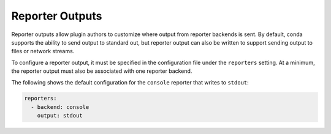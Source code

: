 ================
Reporter Outputs
================

Reporter outputs allow plugin authors to customize where output from reporter backends
is sent. By default, conda supports the ability to send output to standard out, but
reporter output can also be written to support sending output to files or network  streams.

To configure a reporter output, it must be specified in the configuration file under the
``reporters`` setting. At a minimum, the reporter output must also be associated with one reporter
backend.

The following shows the default configuration for the ``console`` reporter that writes
to ``stdout``:

.. code-block:: yaml

   reporters:
     - backend: console
       output: stdout


.. autoapiclass:: conda.plugins.types.CondaReporterOutput
   :members:
   :undoc-members:

.. autoapifunction:: conda.plugins.hookspec.CondaSpecs.conda_reporter_outputs

.. _requests.auth.AuthBase: https://docs.python-requests.org/en/latest/api/#requests.auth.AuthBase
.. _Custom Authentication: https://docs.python-requests.org/en/latest/user/advanced/#custom-authentication
